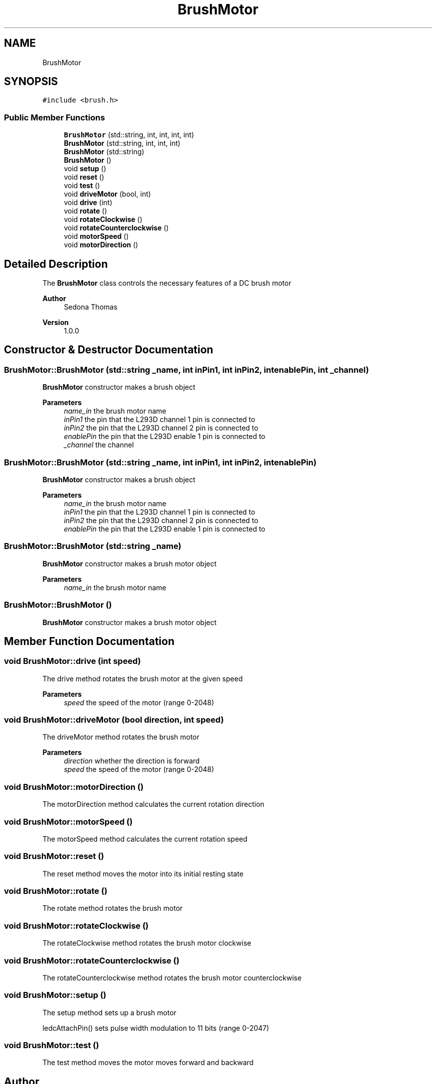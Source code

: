 .TH "BrushMotor" 3 "Wed Apr 6 2022" "'Kinetic Sculpture'" \" -*- nroff -*-
.ad l
.nh
.SH NAME
BrushMotor
.SH SYNOPSIS
.br
.PP
.PP
\fC#include <brush\&.h>\fP
.SS "Public Member Functions"

.in +1c
.ti -1c
.RI "\fBBrushMotor\fP (std::string, int, int, int, int)"
.br
.ti -1c
.RI "\fBBrushMotor\fP (std::string, int, int, int)"
.br
.ti -1c
.RI "\fBBrushMotor\fP (std::string)"
.br
.ti -1c
.RI "\fBBrushMotor\fP ()"
.br
.ti -1c
.RI "void \fBsetup\fP ()"
.br
.ti -1c
.RI "void \fBreset\fP ()"
.br
.ti -1c
.RI "void \fBtest\fP ()"
.br
.ti -1c
.RI "void \fBdriveMotor\fP (bool, int)"
.br
.ti -1c
.RI "void \fBdrive\fP (int)"
.br
.ti -1c
.RI "void \fBrotate\fP ()"
.br
.ti -1c
.RI "void \fBrotateClockwise\fP ()"
.br
.ti -1c
.RI "void \fBrotateCounterclockwise\fP ()"
.br
.ti -1c
.RI "void \fBmotorSpeed\fP ()"
.br
.ti -1c
.RI "void \fBmotorDirection\fP ()"
.br
.in -1c
.SH "Detailed Description"
.PP 
The \fBBrushMotor\fP class controls the necessary features of a DC brush motor
.PP
\fBAuthor\fP
.RS 4
Sedona Thomas 
.RE
.PP
\fBVersion\fP
.RS 4
1\&.0\&.0 
.RE
.PP

.SH "Constructor & Destructor Documentation"
.PP 
.SS "BrushMotor::BrushMotor (std::string _name, int inPin1, int inPin2, int enablePin, int _channel)"
\fBBrushMotor\fP constructor makes a brush object
.PP
\fBParameters\fP
.RS 4
\fIname_in\fP the brush motor name 
.br
\fIinPin1\fP the pin that the L293D channel 1 pin is connected to 
.br
\fIinPin2\fP the pin that the L293D channel 2 pin is connected to 
.br
\fIenablePin\fP the pin that the L293D enable 1 pin is connected to 
.br
\fI_channel\fP the channel 
.RE
.PP

.SS "BrushMotor::BrushMotor (std::string _name, int inPin1, int inPin2, int enablePin)"
\fBBrushMotor\fP constructor makes a brush object
.PP
\fBParameters\fP
.RS 4
\fIname_in\fP the brush motor name 
.br
\fIinPin1\fP the pin that the L293D channel 1 pin is connected to 
.br
\fIinPin2\fP the pin that the L293D channel 2 pin is connected to 
.br
\fIenablePin\fP the pin that the L293D enable 1 pin is connected to 
.RE
.PP

.SS "BrushMotor::BrushMotor (std::string _name)"
\fBBrushMotor\fP constructor makes a brush motor object
.PP
\fBParameters\fP
.RS 4
\fIname_in\fP the brush motor name 
.RE
.PP

.SS "BrushMotor::BrushMotor ()"
\fBBrushMotor\fP constructor makes a brush motor object 
.SH "Member Function Documentation"
.PP 
.SS "void BrushMotor::drive (int speed)"
The drive method rotates the brush motor at the given speed
.PP
\fBParameters\fP
.RS 4
\fIspeed\fP the speed of the motor (range 0-2048) 
.RE
.PP

.SS "void BrushMotor::driveMotor (bool direction, int speed)"
The driveMotor method rotates the brush motor
.PP
\fBParameters\fP
.RS 4
\fIdirection\fP whether the direction is forward 
.br
\fIspeed\fP the speed of the motor (range 0-2048) 
.RE
.PP

.SS "void BrushMotor::motorDirection ()"
The motorDirection method calculates the current rotation direction 
.SS "void BrushMotor::motorSpeed ()"
The motorSpeed method calculates the current rotation speed 
.SS "void BrushMotor::reset ()"
The reset method moves the motor into its initial resting state 
.SS "void BrushMotor::rotate ()"
The rotate method rotates the brush motor 
.SS "void BrushMotor::rotateClockwise ()"
The rotateClockwise method rotates the brush motor clockwise 
.SS "void BrushMotor::rotateCounterclockwise ()"
The rotateCounterclockwise method rotates the brush motor counterclockwise 
.SS "void BrushMotor::setup ()"
The setup method sets up a brush motor
.PP
ledcAttachPin() sets pulse width modulation to 11 bits (range 0-2047) 
.SS "void BrushMotor::test ()"
The test method moves the motor moves forward and backward 

.SH "Author"
.PP 
Generated automatically by Doxygen for 'Kinetic Sculpture' from the source code\&.
